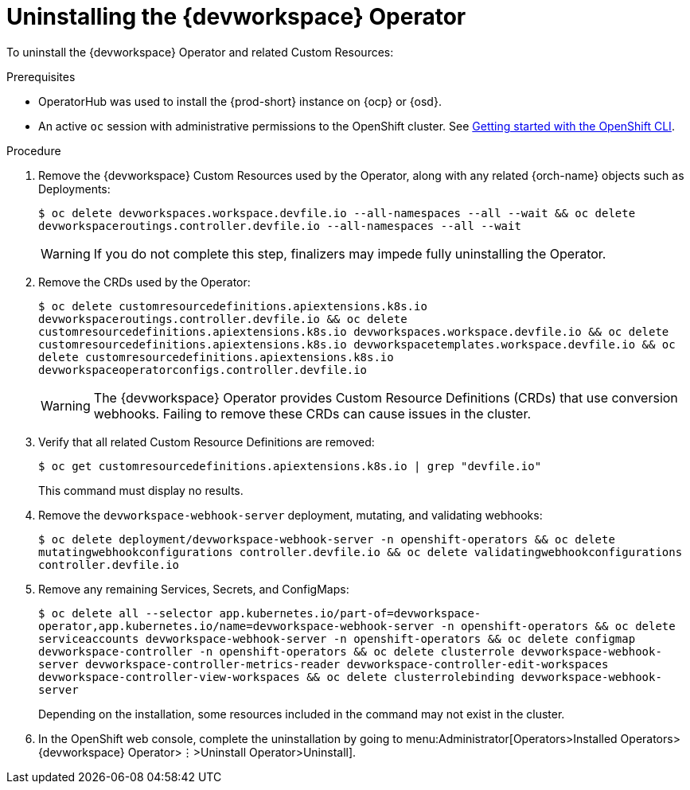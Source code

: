 [id="uninstalling-the-devworkspace-operator_{context}"]
= Uninstalling the {devworkspace} Operator

To uninstall the {devworkspace} Operator and related Custom Resources:

.Prerequisites

* OperatorHub was used to install the {prod-short} instance on {ocp} or {osd}.

* An active `oc` session with administrative permissions to the OpenShift cluster. See link:https://docs.openshift.com/container-platform/{ocp4-ver}/cli_reference/openshift_cli/getting-started-cli.html[Getting started with the OpenShift CLI].

.Procedure

. Remove the {devworkspace} Custom Resources used by the Operator, along with any related {orch-name} objects such as Deployments:

+
`$ oc delete devworkspaces.workspace.devfile.io --all-namespaces --all --wait && oc delete devworkspaceroutings.controller.devfile.io --all-namespaces --all --wait`
+
[WARNING]
====
If you do not complete this step, pass:[<!-- vale RedHat.Spelling = NO -->]finalizerspass:[<!-- vale RedHat.Spelling = YES -->] may impede fully uninstalling the Operator.
====

. Remove the CRDs used by the Operator:

+
`$ oc delete customresourcedefinitions.apiextensions.k8s.io devworkspaceroutings.controller.devfile.io && oc delete customresourcedefinitions.apiextensions.k8s.io devworkspaces.workspace.devfile.io && oc delete customresourcedefinitions.apiextensions.k8s.io devworkspacetemplates.workspace.devfile.io && oc delete customresourcedefinitions.apiextensions.k8s.io devworkspaceoperatorconfigs.controller.devfile.io`

+
[WARNING]
====
The {devworkspace} Operator provides Custom Resource Definitions (CRDs) that use conversion webhooks. Failing to remove these CRDs can cause issues in the cluster.
====

. Verify that all related Custom Resource Definitions are removed:

+
`$ oc get customresourcedefinitions.apiextensions.k8s.io | grep "devfile.io"`

+
This command must display no results.

. Remove the `devworkspace-webhook-server` deployment, mutating, and validating webhooks:

+
`$ oc delete deployment/devworkspace-webhook-server -n openshift-operators && oc delete mutatingwebhookconfigurations controller.devfile.io && oc delete validatingwebhookconfigurations controller.devfile.io`

. Remove any remaining Services, Secrets, and ConfigMaps:

+
`$ oc delete all --selector app.kubernetes.io/part-of=devworkspace-operator,app.kubernetes.io/name=devworkspace-webhook-server -n openshift-operators && oc delete serviceaccounts devworkspace-webhook-server -n openshift-operators && oc delete configmap devworkspace-controller -n openshift-operators && oc delete clusterrole devworkspace-webhook-server devworkspace-controller-metrics-reader devworkspace-controller-edit-workspaces devworkspace-controller-view-workspaces && oc delete clusterrolebinding devworkspace-webhook-server`

+
Depending on the installation, some resources included in the command may not exist in the cluster.

. In the OpenShift web console, complete the uninstallation by going to menu:Administrator[Operators>Installed Operators>{devworkspace} Operator>⋮>Uninstall Operator>Uninstall].
